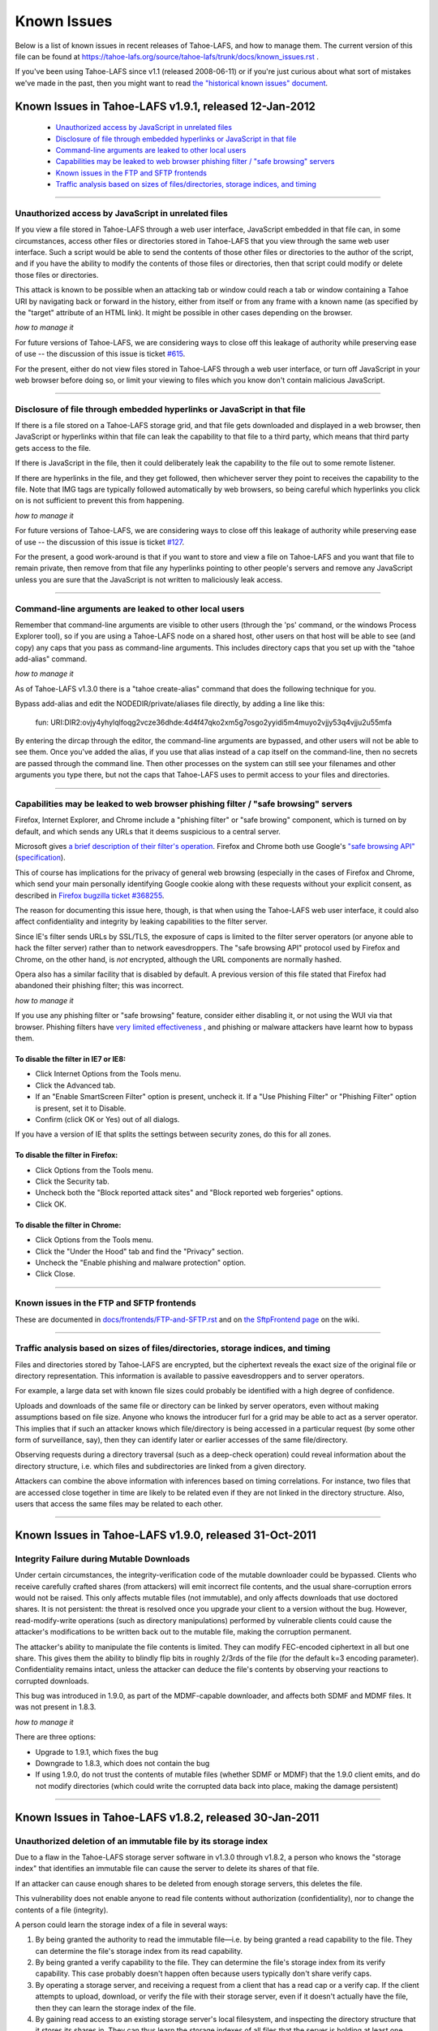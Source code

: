 ﻿
============
Known Issues
============

Below is a list of known issues in recent releases of Tahoe-LAFS, and how to
manage them.  The current version of this file can be found at
https://tahoe-lafs.org/source/tahoe-lafs/trunk/docs/known_issues.rst .

If you've been using Tahoe-LAFS since v1.1 (released 2008-06-11) or if you're
just curious about what sort of mistakes we've made in the past, then you might
want to read `the "historical known issues" document`_.

.. _the "historical known issues" document: historical/historical_known_issues.txt


Known Issues in Tahoe-LAFS v1.9.1, released 12-Jan-2012
=======================================================

  *  `Unauthorized access by JavaScript in unrelated files`_
  *  `Disclosure of file through embedded hyperlinks or JavaScript in that file`_
  *  `Command-line arguments are leaked to other local users`_
  *  `Capabilities may be leaked to web browser phishing filter / "safe browsing" servers`_
  *  `Known issues in the FTP and SFTP frontends`_
  *  `Traffic analysis based on sizes of files/directories, storage indices, and timing`_

----

Unauthorized access by JavaScript in unrelated files
----------------------------------------------------

If you view a file stored in Tahoe-LAFS through a web user interface,
JavaScript embedded in that file can, in some circumstances, access other
files or directories stored in Tahoe-LAFS that you view through the same
web user interface.  Such a script would be able to send the contents of
those other files or directories to the author of the script, and if you
have the ability to modify the contents of those files or directories,
then that script could modify or delete those files or directories.

This attack is known to be possible when an attacking tab or window could
reach a tab or window containing a Tahoe URI by navigating back or forward
in the history, either from itself or from any frame with a known name (as
specified by the "target" attribute of an HTML link). It might be possible
in other cases depending on the browser.

*how to manage it*

For future versions of Tahoe-LAFS, we are considering ways to close off
this leakage of authority while preserving ease of use -- the discussion
of this issue is ticket `#615`_.

For the present, either do not view files stored in Tahoe-LAFS through a
web user interface, or turn off JavaScript in your web browser before
doing so, or limit your viewing to files which you know don't contain
malicious JavaScript.

.. _#615: https://tahoe-lafs.org/trac/tahoe-lafs/ticket/615


----

Disclosure of file through embedded hyperlinks or JavaScript in that file
-------------------------------------------------------------------------

If there is a file stored on a Tahoe-LAFS storage grid, and that file
gets downloaded and displayed in a web browser, then JavaScript or
hyperlinks within that file can leak the capability to that file to a
third party, which means that third party gets access to the file.

If there is JavaScript in the file, then it could deliberately leak
the capability to the file out to some remote listener.

If there are hyperlinks in the file, and they get followed, then
whichever server they point to receives the capability to the
file. Note that IMG tags are typically followed automatically by web
browsers, so being careful which hyperlinks you click on is not
sufficient to prevent this from happening.

*how to manage it*

For future versions of Tahoe-LAFS, we are considering ways to close off
this leakage of authority while preserving ease of use -- the discussion
of this issue is ticket `#127`_.

For the present, a good work-around is that if you want to store and
view a file on Tahoe-LAFS and you want that file to remain private, then
remove from that file any hyperlinks pointing to other people's servers
and remove any JavaScript unless you are sure that the JavaScript is not
written to maliciously leak access.

.. _#127: https://tahoe-lafs.org/trac/tahoe-lafs/ticket/127


----

Command-line arguments are leaked to other local users
------------------------------------------------------

Remember that command-line arguments are visible to other users (through
the 'ps' command, or the windows Process Explorer tool), so if you are
using a Tahoe-LAFS node on a shared host, other users on that host will
be able to see (and copy) any caps that you pass as command-line
arguments.  This includes directory caps that you set up with the "tahoe
add-alias" command.

*how to manage it*

As of Tahoe-LAFS v1.3.0 there is a "tahoe create-alias" command that does
the following technique for you.

Bypass add-alias and edit the NODEDIR/private/aliases file directly, by
adding a line like this:

  fun: URI:DIR2:ovjy4yhylqlfoqg2vcze36dhde:4d4f47qko2xm5g7osgo2yyidi5m4muyo2vjjy53q4vjju2u55mfa

By entering the dircap through the editor, the command-line arguments
are bypassed, and other users will not be able to see them. Once you've
added the alias, if you use that alias instead of a cap itself on the
command-line, then no secrets are passed through the command line.  Then
other processes on the system can still see your filenames and other
arguments you type there, but not the caps that Tahoe-LAFS uses to permit
access to your files and directories.


----

Capabilities may be leaked to web browser phishing filter / "safe browsing" servers
-----------------------------------------------------------------------------------

Firefox, Internet Explorer, and Chrome include a "phishing filter" or
"safe browing" component, which is turned on by default, and which sends
any URLs that it deems suspicious to a central server.

Microsoft gives `a brief description of their filter's operation`_. Firefox
and Chrome both use Google's `"safe browsing API"`_ (`specification`_).

This of course has implications for the privacy of general web browsing
(especially in the cases of Firefox and Chrome, which send your main
personally identifying Google cookie along with these requests without your
explicit consent, as described in `Firefox bugzilla ticket #368255`_.

The reason for documenting this issue here, though, is that when using the
Tahoe-LAFS web user interface, it could also affect confidentiality and integrity
by leaking capabilities to the filter server.

Since IE's filter sends URLs by SSL/TLS, the exposure of caps is limited to
the filter server operators (or anyone able to hack the filter server) rather
than to network eavesdroppers. The "safe browsing API" protocol used by
Firefox and Chrome, on the other hand, is *not* encrypted, although the
URL components are normally hashed.

Opera also has a similar facility that is disabled by default. A previous
version of this file stated that Firefox had abandoned their phishing
filter; this was incorrect.

.. _a brief description of their filter's operation: http://blogs.msdn.com/ie/archive/2005/09/09/463204.aspx
.. _"safe browsing API": http://code.google.com/apis/safebrowsing/
.. _specification: http://code.google.com/p/google-safe-browsing/wiki/Protocolv2Spec
.. _Firefox bugzilla ticket #368255: https://bugzilla.mozilla.org/show_bug.cgi?id=368255


*how to manage it*

If you use any phishing filter or "safe browsing" feature, consider either
disabling it, or not using the WUI via that browser. Phishing filters have
`very limited effectiveness`_ , and phishing or malware attackers have learnt
how to bypass them.

.. _very limited effectiveness: http://lorrie.cranor.org/pubs/ndss-phish-tools-final.pdf

To disable the filter in IE7 or IE8:
++++++++++++++++++++++++++++++++++++

- Click Internet Options from the Tools menu.

- Click the Advanced tab.

- If an "Enable SmartScreen Filter" option is present, uncheck it.
  If a "Use Phishing Filter" or "Phishing Filter" option is present,
  set it to Disable.

- Confirm (click OK or Yes) out of all dialogs.

If you have a version of IE that splits the settings between security
zones, do this for all zones.

To disable the filter in Firefox:
+++++++++++++++++++++++++++++++++

- Click Options from the Tools menu.

- Click the Security tab.

- Uncheck both the "Block reported attack sites" and "Block reported
  web forgeries" options.

- Click OK.

To disable the filter in Chrome:
++++++++++++++++++++++++++++++++

- Click Options from the Tools menu.

- Click the "Under the Hood" tab and find the "Privacy" section.

- Uncheck the "Enable phishing and malware protection" option.

- Click Close.


----

Known issues in the FTP and SFTP frontends
------------------------------------------

These are documented in `docs/frontends/FTP-and-SFTP.rst`_ and on `the SftpFrontend page`_ on the wiki. 

.. _docs/frontends/FTP-and-SFTP.rst: frontends/FTP-and-SFTP.rst
.. _the SftpFrontend page: https://tahoe-lafs.org/trac/tahoe-lafs/wiki/SftpFrontend


----

Traffic analysis based on sizes of files/directories, storage indices, and timing
---------------------------------------------------------------------------------

Files and directories stored by Tahoe-LAFS are encrypted, but the ciphertext
reveals the exact size of the original file or directory representation.
This information is available to passive eavesdroppers and to server operators.

For example, a large data set with known file sizes could probably be
identified with a high degree of confidence.

Uploads and downloads of the same file or directory can be linked by server
operators, even without making assumptions based on file size. Anyone who
knows the introducer furl for a grid may be able to act as a server operator.
This implies that if such an attacker knows which file/directory is being
accessed in a particular request (by some other form of surveillance, say),
then they can identify later or earlier accesses of the same file/directory.

Observing requests during a directory traversal (such as a deep-check
operation) could reveal information about the directory structure, i.e.
which files and subdirectories are linked from a given directory.

Attackers can combine the above information with inferences based on timing
correlations. For instance, two files that are accessed close together in
time are likely to be related even if they are not linked in the directory
structure. Also, users that access the same files may be related to each other.


----

Known Issues in Tahoe-LAFS v1.9.0, released 31-Oct-2011
=======================================================


Integrity Failure during Mutable Downloads
------------------------------------------

Under certain circumstances, the integrity-verification code of the mutable
downloader could be bypassed. Clients who receive carefully crafted shares
(from attackers) will emit incorrect file contents, and the usual
share-corruption errors would not be raised. This only affects mutable files
(not immutable), and only affects downloads that use doctored shares. It is
not persistent: the threat is resolved once you upgrade your client to a
version without the bug. However, read-modify-write operations (such as
directory manipulations) performed by vulnerable clients could cause the
attacker's modifications to be written back out to the mutable file, making
the corruption permanent.

The attacker's ability to manipulate the file contents is limited. They can
modify FEC-encoded ciphertext in all but one share. This gives them the
ability to blindly flip bits in roughly 2/3rds of the file (for the default
k=3 encoding parameter). Confidentiality remains intact, unless the attacker
can deduce the file's contents by observing your reactions to corrupted
downloads.

This bug was introduced in 1.9.0, as part of the MDMF-capable downloader, and
affects both SDMF and MDMF files. It was not present in 1.8.3.

*how to manage it*

There are three options:

* Upgrade to 1.9.1, which fixes the bug
* Downgrade to 1.8.3, which does not contain the bug
* If using 1.9.0, do not trust the contents of mutable files (whether SDMF or
  MDMF) that the 1.9.0 client emits, and do not modify directories (which
  could write the corrupted data back into place, making the damage
  persistent)


.. _#1654: https://tahoe-lafs.org/trac/tahoe-lafs/ticket/1654

----

Known Issues in Tahoe-LAFS v1.8.2, released 30-Jan-2011
=======================================================


Unauthorized deletion of an immutable file by its storage index
---------------------------------------------------------------

Due to a flaw in the Tahoe-LAFS storage server software in v1.3.0 through
v1.8.2, a person who knows the "storage index" that identifies an immutable
file can cause the server to delete its shares of that file.

If an attacker can cause enough shares to be deleted from enough storage
servers, this deletes the file.

This vulnerability does not enable anyone to read file contents without
authorization (confidentiality), nor to change the contents of a file
(integrity).

A person could learn the storage index of a file in several ways:

1. By being granted the authority to read the immutable file—i.e. by being
   granted a read capability to the file. They can determine the file's
   storage index from its read capability.

2. By being granted a verify capability to the file. They can determine the
   file's storage index from its verify capability. This case probably
   doesn't happen often because users typically don't share verify caps.

3. By operating a storage server, and receiving a request from a client that
   has a read cap or a verify cap. If the client attempts to upload,
   download, or verify the file with their storage server, even if it doesn't
   actually have the file, then they can learn the storage index of the file.

4. By gaining read access to an existing storage server's local filesystem,
   and inspecting the directory structure that it stores its shares in. They
   can thus learn the storage indexes of all files that the server is holding
   at least one share of. Normally only the operator of an existing storage
   server would be able to inspect its local filesystem, so this requires
   either being such an operator of an existing storage server, or somehow
   gaining the ability to inspect the local filesystem of an existing storage
   server.

*how to manage it*

Tahoe-LAFS version v1.8.3 or newer (except v1.9a1) no longer has this flaw;
if you upgrade a storage server to a fixed release then that server is no
longer vulnerable to this problem.

Note that the issue is local to each storage server independently of other
storage servers—when you upgrade a storage server then that particular
storage server can no longer be tricked into deleting its shares of the
target file.

If you can't immediately upgrade your storage server to a version of
Tahoe-LAFS that eliminates this vulnerability, then you could temporarily
shut down your storage server. This would of course negatively impact
availability—clients would not be able to upload or download shares to that
particular storage server while it was shut down—but it would protect the
shares already stored on that server from being deleted as long as the server
is shut down.

If the servers that store shares of your file are running a version of
Tahoe-LAFS with this vulnerability, then you should think about whether
someone can learn the storage indexes of your files by one of the methods
described above. A person can not exploit this vulnerability unless they have
received a read cap or verify cap, or they control a storage server that has
been queried about this file by a client that has a read cap or a verify cap.

Tahoe-LAFS does not currently have a mechanism to limit which storage servers
can connect to your grid, but it does have a way to see which storage servers
have been connected to the grid. The Introducer's front page in the Web User
Interface has a list of all storage servers that the Introducer has ever seen
and the first time and the most recent time that it saw them. Each Tahoe-LAFS
gateway maintains a similar list on its front page in its Web User Interface,
showing all of the storage servers that it learned about from the Introducer,
when it first connected to that storage server, and when it most recently
connected to that storage server. These lists are stored in memory and are
reset to empty when the process is restarted.

See ticket `#1528`_ for technical details.

.. _#1528: https://tahoe-lafs.org/trac/tahoe-lafs/ticket/1528
